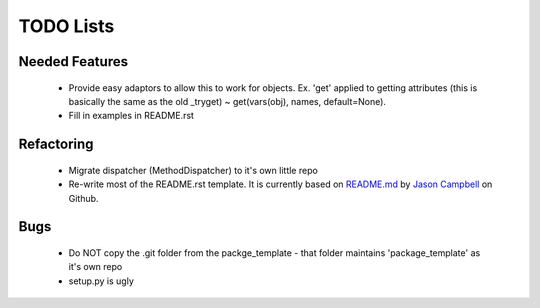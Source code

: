 TODO Lists
===================


Needed Features
-----------------
 * Provide easy adaptors to allow this to work for objects. Ex. 'get' applied to getting attributes (this is basically the same as the old _tryget) ~ get(vars(obj), names, default=None).
 * Fill in examples in README.rst
 

Refactoring
-----------------
 * Migrate dispatcher (MethodDispatcher) to it's own little repo
 * Re-write most of the README.rst template. It is currently based on `README.md <https://gist.github.com/jxson/1784669/>`_ by `Jason Campbell <https://gist.github.com/jxson/>`_ on Github.

Bugs
-----------------
 * Do NOT copy the .git folder from the packge_template - that folder maintains 'package_template' as it's own repo
 * setup.py is ugly